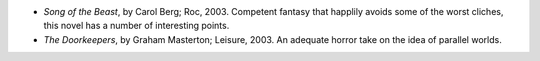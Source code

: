 .. title: Recent Reading
.. slug: 2004-04-04
.. date: 2004-04-04 00:00:00 UTC-05:00
.. tags: old blog,recent reading
.. category: oldblog
.. link: 
.. description: 
.. type: text


+ *Song of the Beast*, by Carol Berg; Roc, 2003.  Competent fantasy that
  happlily avoids some of the worst cliches, this novel has a number of
  interesting points.
+ *The Doorkeepers*, by Graham Masterton; Leisure, 2003.  An adequate
  horror take on the idea of parallel worlds.
